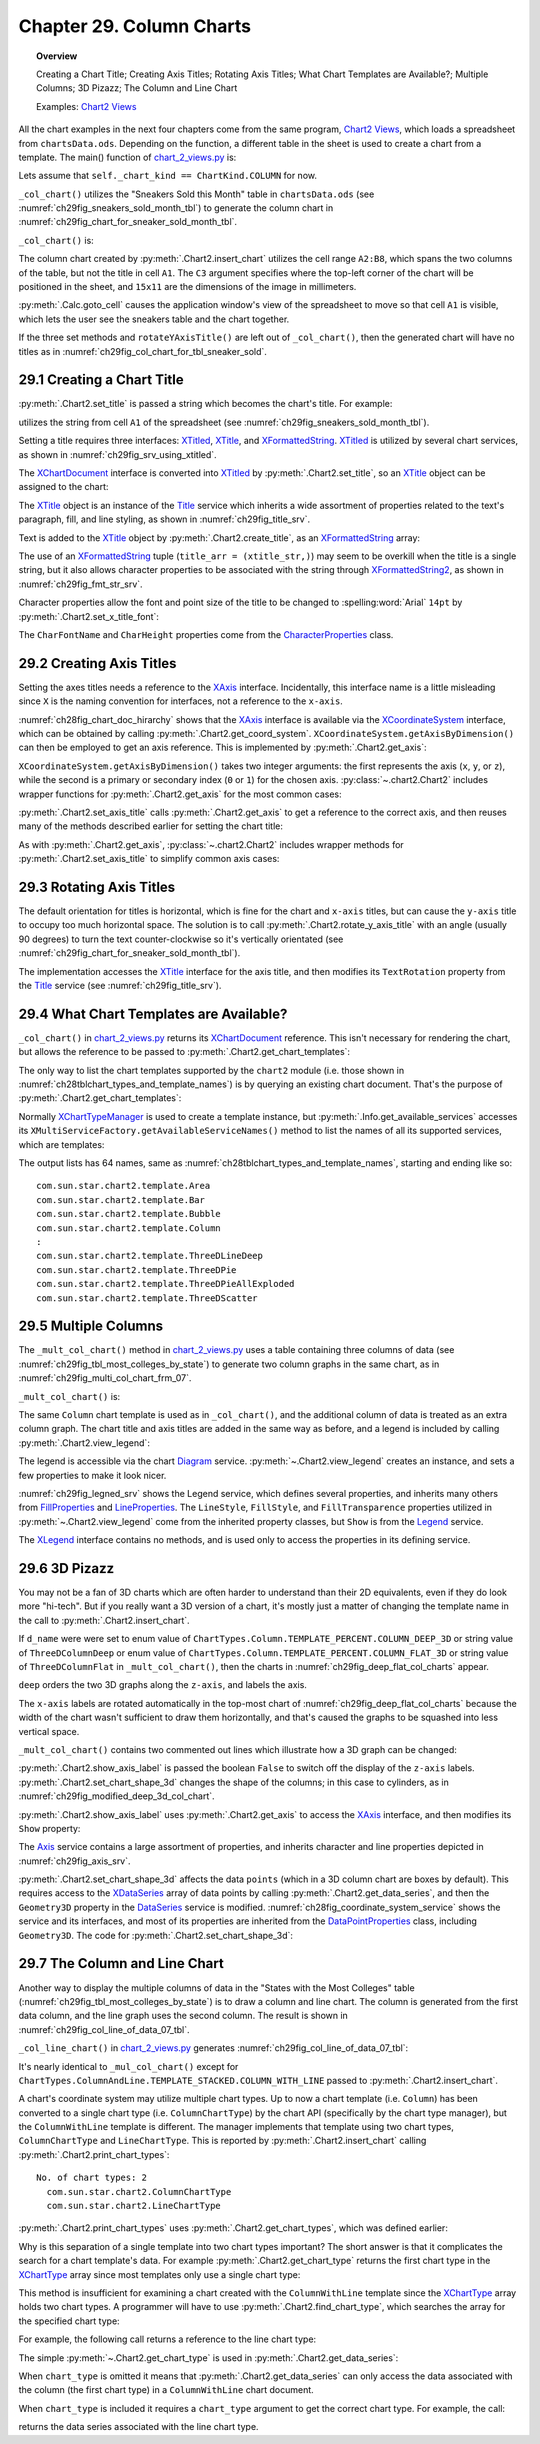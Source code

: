 .. _ch29:

*************************
Chapter 29. Column Charts
*************************

.. topic:: Overview

    Creating a Chart Title; Creating Axis Titles; Rotating Axis Titles; What Chart Templates are Available?; Multiple Columns; 3D Pizazz; The Column and Line Chart

    Examples: |chart_2_views|_

All the chart examples in the next four chapters come from the same program, |chart_2_views|_, which loads a spreadsheet from ``chartsData.ods``.
Depending on the function, a different table in the sheet is used to create a chart from a template.
The main() function of |chart_2_views_py|_ is:

.. tabs::

    .. code-tab:: python

        # Chart2View.main() ofchart_2_views.py
        def main(self) -> None:
            _ = Lo.load_office(connector=Lo.ConnectPipe(), opt=Lo.Options(verbose=True))

            try:
                doc = Calc.open_doc(fnm=self._data_fnm)
                GUI.set_visible(is_visible=True, odoc=doc)
                sheet = Calc.get_sheet(doc=doc)

                chart_doc = None
                if self._chart_kind == ChartKind.AREA:
                    chart_doc = self._area_chart(doc=doc, sheet=sheet)
                elif self._chart_kind == ChartKind.BAR:
                    chart_doc = self._bar_chart(doc=doc, sheet=sheet)
                elif self._chart_kind == ChartKind.BUBBLE_LABELED:
                    chart_doc = self._labeled_bubble_chart(doc=doc, sheet=sheet)
                elif self._chart_kind == ChartKind.COLUMN:
                    chart_doc = self._col_chart(doc=doc, sheet=sheet)
                elif self._chart_kind == ChartKind.COLUMN_LINE:
                    chart_doc = self._col_line_chart(doc=doc, sheet=sheet)
                elif self._chart_kind == ChartKind.COLUMN_MULTI:
                    chart_doc = self._mult_col_chart(doc=doc, sheet=sheet)
                elif self._chart_kind == ChartKind.DONUT:
                    chart_doc = self._donut_chart(doc=doc, sheet=sheet)
                elif self._chart_kind == ChartKind.HAPPY_STOCK:
                    chart_doc = self._happy_stock_chart(doc=doc, sheet=sheet)
                elif self._chart_kind == ChartKind.LINE:
                    chart_doc = self._line_chart(doc=doc, sheet=sheet)
                elif self._chart_kind == ChartKind.LINES:
                    chart_doc = self._lines_chart(doc=doc, sheet=sheet)
                elif self._chart_kind == ChartKind.NET:
                    chart_doc = self._net_chart(doc=doc, sheet=sheet)
                elif self._chart_kind == ChartKind.PIE:
                    chart_doc = self._pie_chart(doc=doc, sheet=sheet)
                elif self._chart_kind == ChartKind.PIE_3D:
                    chart_doc = self._pie_3d_chart(doc=doc, sheet=sheet)
                elif self._chart_kind == ChartKind.SCATTER:
                    chart_doc = self._scatter_chart(doc=doc, sheet=sheet)
                elif self._chart_kind == ChartKind.SCATTER_LINE_ERROR:
                    chart_doc = self._scatter_line_error_chart(doc=doc, sheet=sheet)
                elif self._chart_kind == ChartKind.SCATTER_LINE_LOG:
                    chart_doc = self._scatter_line_log_chart(doc=doc, sheet=sheet)
                elif self._chart_kind == ChartKind.STOCK_PRICES:
                    chart_doc = self._stock_prices_chart(doc=doc, sheet=sheet)

                if chart_doc:
                    Chart2.print_chart_types(chart_doc)

                    template_names = Chart2.get_chart_templates(chart_doc)
                    Lo.print_names(template_names, 1)

                Lo.delay(2000)
                msg_result = MsgBox.msgbox(
                    "Do you wish to close document?",
                    "All done",
                    boxtype=MessageBoxType.QUERYBOX,
                    buttons=MessageBoxButtonsEnum.BUTTONS_YES_NO,
                )
                if msg_result == MessageBoxResultsEnum.YES:
                    Lo.close_doc(doc=doc, deliver_ownership=True)
                    Lo.close_office()
                else:
                    print("Keeping document open")
            except Exception:
                Lo.close_office()
                raise

    .. only:: html

        .. cssclass:: tab-none

            .. group-tab:: None

Lets assume that ``self._chart_kind == ChartKind.COLUMN`` for now.

``_col_chart()`` utilizes the "Sneakers Sold this Month" table in ``chartsData.ods`` (see :numref:`ch29fig_sneakers_sold_month_tbl`) to generate the column chart in :numref:`ch29fig_chart_for_sneaker_sold_month_tbl`.

..
    figure 1

.. cssclass:: screen_shot invert

    .. _ch29fig_sneakers_sold_month_tbl:
    .. figure:: https://user-images.githubusercontent.com/4193389/206542426-9721a34d-851e-42e7-b6cd-83f0582f8f71.png
        :alt: Sneakers Sold this Month Table
        :figclass: align-center

        :The "Sneakers Sold this Month" Table.

..
    figure 2

.. cssclass:: screen_shot

    .. _ch29fig_chart_for_sneaker_sold_month_tbl:
    .. figure:: https://user-images.githubusercontent.com/4193389/206542602-82abadea-7317-4edd-b100-db7870ca1bc0.png
        :alt: The Column Chart for previous Table
        :figclass: align-center

        :The Column Chart for the Table in :numref:`ch29fig_sneakers_sold_month_tbl`.

``_col_chart()`` is:

.. tabs::

    .. code-tab:: python

        # Chart2View._col_chart() of chart_2_views.py
        def _col_chart(self, doc: XSpreadsheetDocument, sheet: XSpreadsheet) -> XChartDocument:
            # draw a column chart;
            # uses "Sneakers Sold this Month" table
            range_addr = Calc.get_address(sheet=sheet, range_name="A2:B8")
            chart_doc = Chart2.insert_chart(
                sheet=sheet,
                cells_range=range_addr,
                cell_name="C3",
                width=15,
                height=11,
                diagram_name=ChartTypes.Column.TEMPLATE_STACKED.COLUMN,
            )
            Calc.goto_cell(cell_name="A1", doc=doc)

            Chart2.set_title(chart_doc=chart_doc, title=Calc.get_string(sheet=sheet, cell_name="A1"))
            Chart2.set_x_axis_title(
                chart_doc=chart_doc, title=Calc.get_string(sheet=sheet, cell_name="A2")
            )
            Chart2.set_y_axis_title(
                chart_doc=chart_doc, title=Calc.get_string(sheet=sheet, cell_name="B2")
            )
            Chart2.rotate_y_axis_title(chart_doc=chart_doc, angle=Angle(90))
            return chart_doc

    .. only:: html

        .. cssclass:: tab-none

            .. group-tab:: None

The column chart created by :py:meth:`.Chart2.insert_chart` utilizes the cell range ``A2:B8``, which spans the two columns of the table, but not the title in cell ``A1``.
The ``C3`` argument specifies where the top-left corner of the chart will be positioned in the sheet, and ``15x11`` are the dimensions of the image in millimeters.

:py:meth:`.Calc.goto_cell` causes the application window's view of the spreadsheet to move so that cell ``A1`` is visible, which lets the user see the sneakers table and the chart together.

If the three set methods and ``rotateYAxisTitle()`` are left out of ``_col_chart()``, then the generated chart will have no titles as in :numref:`ch29fig_col_chart_for_tbl_sneaker_sold`.

..
    figure 3

.. cssclass:: screen_shot

    .. _ch29fig_col_chart_for_tbl_sneaker_sold:
    .. figure:: https://user-images.githubusercontent.com/4193389/206544345-5717d5c2-268f-49a6-a775-baaf1c375a92.png
        :alt: The Column Chart for the Table in The Sneakers Sold this Month Table, with no Titles.
        :figclass: align-center

        :The Column Chart for the Table in :numref:`ch29fig_chart_for_sneaker_sold_month_tbl`, with no Titles.

.. _ch29_creading_chart_title:

29.1 Creating a Chart Title
===========================

:py:meth:`.Chart2.set_title` is passed a string which becomes the chart's title. For example:

.. tabs::

    .. code-tab:: python

        # part of _col_chart() in Chart2View class
        Chart2.set_title(chart_doc=chart_doc, title=Calc.get_string(sheet=sheet, cell_name="A1"))

    .. only:: html

        .. cssclass:: tab-none

            .. group-tab:: None

utilizes the string from cell ``A1`` of the spreadsheet (see :numref:`ch29fig_sneakers_sold_month_tbl`).

Setting a title requires three interfaces: XTitled_, XTitle_, and XFormattedString_.
XTitled_ is utilized by several chart services, as shown in :numref:`ch29fig_srv_using_xtitled`.

..
    figure 4

.. cssclass:: diagram invert

    .. _ch29fig_srv_using_xtitled:
    .. figure:: https://user-images.githubusercontent.com/4193389/206546297-c4ad8a86-8840-434e-849a-1fc7a34c3976.png
        :alt: Services Using the XTitled Interface
        :figclass: align-center

        :Services Using the XTitled_ Interface.

The XChartDocument_ interface is converted into XTitled_ by :py:meth:`.Chart2.set_title`, so an XTitle_ object can be assigned to the chart:

.. tabs::

    .. code-tab:: python

        # in Chart2 class
        @staticmethod
        def get_title(chart_doc: XChartDocument) -> XTitle:
            try:
                xtilted = Lo.qi(XTitled, chart_doc, True)
                return xtilted.getTitleObject()
            except Exception as e:
                raise ChartError("Error getting title from chart") from e

    .. only:: html

        .. cssclass:: tab-none

            .. group-tab:: None

The XTitle_ object is an instance of the Title_ service which inherits a wide assortment of properties related to the text's paragraph, fill, and line styling, as shown in :numref:`ch29fig_title_srv`.

..
    figure 5

.. cssclass:: diagram invert

    .. _ch29fig_title_srv:
    .. figure:: https://user-images.githubusercontent.com/4193389/206548076-1598bf2a-55ed-450a-b2f8-febf270e8ff3.png
        :alt: The Title Service.
        :figclass: align-center

        :The Title_ Service.

Text is added to the XTitle_ object by :py:meth:`.Chart2.create_title`, as an XFormattedString_ array:

.. tabs::

    .. code-tab:: python

        # in Chart2 class
        @staticmethod
        def create_title(title: str) -> XTitle:
            try:
                xtitle = Lo.create_instance_mcf(XTitle, "com.sun.star.chart2.Title", raise_err=True)
                xtitle_str = Lo.create_instance_mcf(
                    XFormattedString, "com.sun.star.chart2.FormattedString", raise_err=True
                )
                xtitle_str.setString(title)
                title_arr = (xtitle_str,)
                xtitle.setText(title_arr)
                return xtitle
            except Exception as e:
                raise ChartError(f'Error creating title for: "{title}"') from e

    .. only:: html

        .. cssclass:: tab-none

            .. group-tab:: None

The use of an XFormattedString_ tuple (``title_arr = (xtitle_str,)``) may seem to be overkill when the title is a single string,
but it also allows character properties to be associated with the string through XFormattedString2_, as shown in :numref:`ch29fig_fmt_str_srv`.

..
    figure 6

.. cssclass:: diagram invert

    .. _ch29fig_fmt_str_srv:
    .. figure:: https://user-images.githubusercontent.com/4193389/206551469-cba0a06d-a534-4c20-843d-2977b05501d1.png
        :alt: The FormattedString Service
        :figclass: align-center

        :The FormattedString_ Service.

Character properties allow the font and point size of the title to be changed to :spelling:word:`Arial` ``14pt`` by :py:meth:`.Chart2.set_x_title_font`:

.. tabs::

    .. code-tab:: python

        # in Chart2 class
        @staticmethod
        def set_x_title_font(xtitle: XTitle, font_name: str, pt_size: int) -> None:
            try:
                fo_strs = xtitle.getText()
                if fo_strs:
                    Props.set_property(fo_strs[0], "CharFontName", font_name)
                    Props.set_property(fo_strs[0], "CharHeight", pt_size)
            except Exception as e:
                raise ChartError("Error setting x title font") from e

    .. only:: html

        .. cssclass:: tab-none

            .. group-tab:: None

The ``CharFontName`` and ``CharHeight`` properties come from the CharacterProperties_ class.

.. _ch29_creating_axis_titles:

29.2 Creating Axis Titles
=========================

Setting the axes titles needs a reference to the XAxis_ interface.
Incidentally, this interface name is a little misleading since ``X`` is the naming convention for interfaces, not a reference to the ``x-axis``.

:numref:`ch28fig_chart_doc_hirarchy` shows that the XAxis_ interface is available via the XCoordinateSystem_ interface,
which can be obtained by calling :py:meth:`.Chart2.get_coord_system`.
``XCoordinateSystem.getAxisByDimension()`` can then be employed to get an axis reference.
This is implemented by :py:meth:`.Chart2.get_axis`:

.. tabs::

    .. code-tab:: python

        # in chart2 class
        @classmethod
        def get_axis(cls, chart_doc: XChartDocument, axis_val: AxisKind, idx: int) -> XAxis:
            try:
                coord_sys = cls.get_coord_system(chart_doc)
                result = coord_sys.getAxisByDimension(int(axis_val), idx)
                if result is None:
                    raise UnKnownError("None Value: getAxisByDimension() returned None")
                return result
            except ChartError:
                raise
            except Exception as e:
                raise ChartError("Error getting Axis for chart") from e

    .. only:: html

        .. cssclass:: tab-none

            .. group-tab:: None

.. seealso::

    :py:class:`~.kind.axis_kind.AxisKind`

``XCoordinateSystem.getAxisByDimension()`` takes two integer arguments: the first represents the axis (``x``, ``y``, or ``z``), while the second is a primary or secondary index (``0`` or ``1``) for the chosen axis.
:py:class:`~.chart2.Chart2` includes wrapper functions for :py:meth:`.Chart2.get_axis` for the most common cases:

.. tabs::

    .. code-tab:: python

        # in Chart2 class
        @classmethod
        def get_x_axis(cls, chart_doc: XChartDocument) -> XAxis:
            return cls.get_axis(chart_doc=chart_doc, axis_val=AxisKind.X, idx=0)

        @classmethod
        def get_y_axis(cls, chart_doc: XChartDocument) -> XAxis:
            return cls.get_axis(chart_doc=chart_doc, axis_val=AxisKind.Y, idx=0)

        @classmethod
        def get_x_axis2(cls, chart_doc: XChartDocument) -> XAxis:
            return cls.get_axis(chart_doc=chart_doc, axis_val=AxisKind.X, idx=1)

        @classmethod
        def get_y_axis2(cls, chart_doc: XChartDocument) -> XAxis:
            return cls.get_axis(chart_doc=chart_doc, axis_val=AxisKind.Y, idx=1)

    .. only:: html

        .. cssclass:: tab-none

            .. group-tab:: None

:py:meth:`.Chart2.set_axis_title` calls :py:meth:`.Chart2.get_axis` to get a reference to the correct axis, and then reuses many of the methods described earlier for setting the chart title:

.. tabs::

    .. code-tab:: python

        # in Chart2 class
        @classmethod
        def set_axis_title(
            cls, chart_doc: XChartDocument, title: str, axis_val: AxisKind, idx: int
        ) -> XTitle:
            try:
                axis = cls.get_axis(chart_doc=chart_doc, axis_val=axis_val, idx=idx)
                titled_axis = Lo.qi(XTitled, axis, True)
                xtitle = cls.create_title(title)
                titled_axis.setTitleObject(xtitle)
                fname = Info.get_font_general_name()
                cls.set_x_title_font(xtitle, fname, 12)
                return xtitle
            except ChartError:
                raise
            except Exception as e:
                raise ChartError(f'Error setting axis tile: "{title}" for chart') from e

    .. only:: html

        .. cssclass:: tab-none

            .. group-tab:: None

As with :py:meth:`.Chart2.get_axis`, :py:class:`~.chart2.Chart2` includes wrapper methods for :py:meth:`.Chart2.set_axis_title` to simplify common axis cases:

.. tabs::

    .. code-tab:: python

        # in Chart2 class
        @classmethod
        def set_x_axis_title(cls, chart_doc: XChartDocument, title: str) -> XTitle:
            return cls.set_axis_title(chart_doc=chart_doc, title=title, axis_val=AxisKind.X, idx=0)

        @classmethod
        def set_y_axis_title(cls, chart_doc: XChartDocument, title: str) -> XTitle:
            return cls.set_axis_title(chart_doc=chart_doc, title=title, axis_val=AxisKind.Y, idx=0)

        @classmethod
        def set_x_axis2_title(cls, chart_doc: XChartDocument, title: str) -> XTitle:
            return cls.set_axis_title(chart_doc=chart_doc, title=title, axis_val=AxisKind.X, idx=1)

        @classmethod
        def set_y_axis2_title(cls, chart_doc: XChartDocument, title: str) -> XTitle:
            return cls.set_axis_title(chart_doc=chart_doc, title=title, axis_val=AxisKind.Y, idx=1)

    .. only:: html

        .. cssclass:: tab-none

            .. group-tab:: None

.. _ch29_rotating_axis_titles:

29.3 Rotating Axis Titles
=========================

The default orientation for titles is horizontal, which is fine for the chart and ``x-axis`` titles, but can cause the ``y-axis`` title to occupy too much horizontal space.
The solution is to call :py:meth:`.Chart2.rotate_y_axis_title` with an angle (usually 90 degrees) to turn the text counter-clockwise so it's vertically orientated (see :numref:`ch29fig_chart_for_sneaker_sold_month_tbl`).

The implementation accesses the XTitle_ interface for the axis title, and then modifies its ``TextRotation`` property from the Title_ service (see :numref:`ch29fig_title_srv`).

.. tabs::

    .. code-tab:: python

        # in Chart2 class
        @classmethod
        def rotate_y_axis_title(cls, chart_doc: XChartDocument, angle: Angle) -> None:
            cls.rotate_axis_title(chart_doc=chart_doc, axis_val=AxisKind.Y, idx=0, angle=angle)

        @classmethod
        def rotate_axis_title(
            cls, chart_doc: XChartDocument, axis_val: AxisKind, idx: int, angle: Angle
        ) -> None:
            try:
                xtitle = cls.get_axis_title(chart_doc=chart_doc, axis_val=axis_val, idx=idx)
                Props.set(xtitle, TextRotation=angle.Value)
            except ChartError:
                raise
            except Exception as e:
                raise ChartError("Error while trying to rotate axis title") from e

        @classmethod
        def get_axis_title(cls, chart_doc: XChartDocument, axis_val: AxisKind, idx: int) -> XTitle:
            try:
                axis = cls.get_axis(chart_doc=chart_doc, axis_val=axis_val, idx=idx)
                titled_axis = Lo.qi(XTitled, axis, True)
                result = titled_axis.getTitleObject()
                if result is None:
                    raise UnKnownError("None Value: getTitleObject() return a value of None")
                return result
            except ChartError:
                raise
            except Exception as e:
                raise ChartError("Error getting axis title") from e

    .. only:: html

        .. cssclass:: tab-none

            .. group-tab:: None

.. _ch29_what_chart_templates:

29.4 What Chart Templates are Available?
========================================

``_col_chart()`` in |chart_2_views_py|_ returns its XChartDocument_ reference.
This isn't necessary for rendering the chart, but allows the reference to be passed to :py:meth:`.Chart2.get_chart_templates`:

.. tabs::

    .. code-tab:: python

        # in main() of chart_2_views.py
        # ...
        chart_doc = self._col_chart(doc=doc, sheet=sheet)
        # ...
        template_names = Chart2.get_chart_templates(chart_doc)
        Lo.print_names(template_names, 1)


    .. only:: html

        .. cssclass:: tab-none

            .. group-tab:: None


The only way to list the chart templates supported by the ``chart2`` module (:abbreviation:`i.e.` those shown in :numref:`ch28tblchart_types_and_template_names`) is by querying an existing chart document.
That's the purpose of :py:meth:`.Chart2.get_chart_templates`:

.. tabs::

    .. code-tab:: python

        # in Chart2 class
        @staticmethod
        def get_chart_templates(chart_doc: XChartDocument) -> List[str]:
            try:
                ct_man = chart_doc.getChartTypeManager()
                return Info.get_available_services(ct_man)
            except Exception as e:
                raise ChartError("Error getting chart templates") from e

    .. only:: html

        .. cssclass:: tab-none

            .. group-tab:: None

Normally XChartTypeManager_ is used to create a template instance, but :py:meth:`.Info.get_available_services` accesses its ``XMultiServiceFactory.getAvailableServiceNames()``
method to list the names of all its supported services, which are templates:

.. tabs::

    .. code-tab:: python

        # in Info class
        @staticmethod
        def get_available_services(obj: object) -> List[str]:
            services: List[str] = []
            try:
                sf = Lo.qi(XMultiServiceFactory, obj, True)
                service_names = sf.getAvailableServiceNames()
                services.extend(service_names)
                services.sort()
            except Exception as e:
                Lo.print(e)
                raise Exception() from e
            return services

    .. only:: html

        .. cssclass:: tab-none

            .. group-tab:: None

The output lists has 64 names, same as :numref:`ch28tblchart_types_and_template_names`, starting and ending like so:

::

    com.sun.star.chart2.template.Area
    com.sun.star.chart2.template.Bar
    com.sun.star.chart2.template.Bubble
    com.sun.star.chart2.template.Column
    :
    com.sun.star.chart2.template.ThreeDLineDeep
    com.sun.star.chart2.template.ThreeDPie
    com.sun.star.chart2.template.ThreeDPieAllExploded
    com.sun.star.chart2.template.ThreeDScatter

.. _ch29_multiple_col:

29.5 Multiple Columns
=====================

The ``_mult_col_chart()`` method in |chart_2_views_py|_ uses a table containing three columns of data (see :numref:`ch29fig_tbl_most_colleges_by_state`)
to generate two column graphs in the same chart, as in :numref:`ch29fig_multi_col_chart_frm_07`.

..
    figure 7

.. cssclass:: screen_shot invert

    .. _ch29fig_tbl_most_colleges_by_state:
    .. figure:: https://user-images.githubusercontent.com/4193389/206601488-c64ac4e5-0cac-47bb-94bc-0533fdee782c.png
        :alt: The States with the Most Colleges Table
        :figclass: align-center

        :The "States with the Most Colleges" Table.

..
    figure 8

.. cssclass:: screen_shot

    .. _ch29fig_multi_col_chart_frm_07:
    .. figure:: https://user-images.githubusercontent.com/4193389/206601866-cc0dbe49-6343-406b-8925-57d53df2b969.png
        :alt: A Multiple Column Chart Generated from the Table in previous figure
        :figclass: align-center

        :A Multiple Column Chart Generated from the Table in :numref:`ch29fig_tbl_most_colleges_by_state`.

``_mult_col_chart()`` is:

.. tabs::

    .. code-tab:: python

        # 
        def _mult_col_chart(self, doc: XSpreadsheetDocument, sheet: XSpreadsheet) -> XChartDocument:
            range_addr = Calc.get_address(sheet=sheet, range_name="E15:G21")
            d_name = ChartTypes.Column.TEMPLATE_STACKED.COLUMN
            # d_name = ChartTypes.Column.TEMPLATE_PERCENT.COLUMN_DEEP_3D
            # d_name = ChartTypes.Column.TEMPLATE_PERCENT.COLUMN_FLAT_3D
            chart_doc = Chart2.insert_chart(
                sheet=sheet,
                cells_range=range_addr,
                cell_name="A22",
                width=20,
                height=11,
                diagram_name=d_name,
            )
            ChartTypes.Column.TEMPLATE_STACKED.COLUMN
            Calc.goto_cell(cell_name="A13", doc=doc)

            Chart2.set_title(chart_doc=chart_doc, title=Calc.get_string(sheet=sheet, cell_name="E13"))
            Chart2.set_x_axis_title(
                chart_doc=chart_doc, title=Calc.get_string(sheet=sheet, cell_name="E15")
            )
            Chart2.set_y_axis_title(
                chart_doc=chart_doc, title=Calc.get_string(sheet=sheet, cell_name="F14")
            )
            Chart2.rotate_y_axis_title(chart_doc=chart_doc, angle=Angle(90))
            Chart2.view_legend(chart_doc=chart_doc, is_visible=True)

            # for the 3D versions
            # Chart2.show_axis_label(chart_doc=chart_doc, axis_val=AxisKind.Z, idx=0, is_visible=False)
            # Chart2.set_chart_shape_3d(chart_doc=chart_doc, shape=DataPointGeometry3DEnum.CYLINDER)
            return chart_doc

    .. only:: html

        .. cssclass:: tab-none

            .. group-tab:: None

The same ``Column`` chart template is used as in ``_col_chart()``, and the additional column of data is treated as an extra column graph.
The chart title and axis titles are added in the same way as before, and a legend is included by calling :py:meth:`.Chart2.view_legend`:

.. tabs::

    .. code-tab:: python

        # in Chart2 class
        @staticmethod
        def view_legend(chart_doc: XChartDocument, is_visible: bool) -> None:
            try:
                diagram = chart_doc.getFirstDiagram()
                legend = diagram.getLegend()
                if is_visible and legend is None:
                    leg = Lo.create_instance_mcf(XLegend, "com.sun.star.chart2.Legend", raise_err=True)
                    Props.set(
                        leg,
                        LineStyle=LineStyle.NONE,
                        FillStyle=FillStyle.SOLID,
                        FillTransparence=100
                    )
                    diagram.setLegend(leg)

                Props.set(leg, Show=is_visible)
            except Exception as e:
                raise ChartError("Error while setting legend visibility") from e

    .. only:: html

        .. cssclass:: tab-none

            .. group-tab:: None

The legend is accessible via the chart Diagram_ service.
:py:meth:`~.Chart2.view_legend` creates an instance, and sets a few properties to make it look nicer.

:numref:`ch29fig_legned_srv` shows the Legend service, which defines several properties, and inherits many others from FillProperties_ and LineProperties_.
The ``LineStyle``, ``FillStyle``, and ``FillTransparence`` properties utilized in :py:meth:`~.Chart2.view_legend` come from the inherited property classes, but ``Show`` is from the Legend_ service.

..
    figure 9

.. cssclass:: diagram invert

    .. _ch29fig_legned_srv:
    .. figure:: https://user-images.githubusercontent.com/4193389/206604671-eb2735fd-c6e4-4a3c-b7a8-39350dee90ec.png
        :alt: The Legend Service.
        :figclass: align-center

        :The Legend_ Service.

The XLegend_ interface contains no methods, and is used only to access the properties in its defining service.

.. _ch29_3d_pizazz:

29.6 3D Pizazz
==============

You may not be a fan of 3D charts which are often harder to understand than their 2D equivalents, even if they do look more "hi-tech".
But if you really want a 3D version of a chart, it's mostly just a matter of changing the template name in the call to :py:meth:`.Chart2.insert_chart`.

If ``d_name`` were were set to enum value of ``ChartTypes.Column.TEMPLATE_PERCENT.COLUMN_DEEP_3D`` or string value of ``ThreeDColumnDeep``
or enum value of ``ChartTypes.Column.TEMPLATE_PERCENT.COLUMN_FLAT_3D`` or string value of ``ThreeDColumnFlat`` in ``_mult_col_chart()``, then the charts in :numref:`ch29fig_deep_flat_col_charts` appear.

..
    figure 10

.. cssclass:: screen_shot

    .. _ch29fig_deep_flat_col_charts:
    .. figure:: https://user-images.githubusercontent.com/4193389/206615092-b69c0154-ae99-4a9b-aa9c-26d2078aea29.png
        :alt: Deep and Flat 3D Column Charts
        :figclass: align-center
        :width: 440px

        :Deep and Flat 3D Column Charts

``deep`` orders the two 3D graphs along the ``z-axis``, and labels the axis.

The ``x-axis`` labels are rotated automatically in the top-most chart of :numref:`ch29fig_deep_flat_col_charts` because the width of the chart wasn't sufficient to draw them horizontally,
and that's caused the graphs to be squashed into less vertical space.

``_mult_col_chart()`` contains two commented out lines which illustrate how a 3D graph can be changed:

.. tabs::

    .. code-tab:: python

        # in _mult_col_chart()...
        # hide labels
        Chart2.show_axis_label(chart_doc=chart_doc, axis_val=AxisKind.Z, idx=0, is_visible=False)
        Chart2.set_chart_shape_3d(chart_doc=chart_doc, shape=DataPointGeometry3DEnum.CYLINDER)

    .. only:: html

        .. cssclass:: tab-none

            .. group-tab:: None

.. seealso::

    DataPointGeometry3D_

:py:meth:`.Chart2.show_axis_label` is passed the boolean ``False`` to switch off the display of the ``z-axis`` labels.
:py:meth:`.Chart2.set_chart_shape_3d` changes the shape of the columns; in this case to cylinders, as in :numref:`ch29fig_modified_deep_3d_col_chart`.

..
    figure 11

.. cssclass:: screen_shot

    .. _ch29fig_modified_deep_3d_col_chart:
    .. figure:: https://user-images.githubusercontent.com/4193389/206613695-f91ca702-ce14-4c6c-9c6d-ed0ad3776022.png
        :alt: Modified Deep 3D Column Chart
        :figclass: align-center
        :width: 550px

        :Modified Deep 3D Column Chart.

:py:meth:`.Chart2.show_axis_label` uses :py:meth:`.Chart2.get_axis` to access the XAxis_ interface, and then modifies its ``Show`` property:

.. tabs::

    .. code-tab:: python

        # in Chart2 class
        @classmethod
        def get_axis(cls, chart_doc: XChartDocument, axis_val: AxisKind, idx: int) -> XAxis:
            try:
                coord_sys = cls.get_coord_system(chart_doc)
                result = coord_sys.getAxisByDimension(int(axis_val), idx)
                if result is None:
                    raise UnKnownError("None Value: getAxisByDimension() returned None")
                return result
            except ChartError:
                raise
            except Exception as e:
                raise ChartError("Error getting Axis for chart") from e

    .. only:: html

        .. cssclass:: tab-none

            .. group-tab:: None

The Axis_ service contains a large assortment of properties, and inherits character and line properties depicted in :numref:`ch29fig_axis_srv`.

..
    figure 12

.. cssclass:: diagram invert

    .. _ch29fig_axis_srv:
    .. figure:: https://user-images.githubusercontent.com/4193389/206617330-0cfe4198-a0d4-4c42-b558-f7f9dfaab2f2.png
        :alt: The Axis Service.
        :figclass: align-center

        :The Axis_ Service.

:py:meth:`.Chart2.set_chart_shape_3d` affects the data ``points`` (which in a 3D column chart are boxes by default).
This requires access to the XDataSeries_ array of data points by calling :py:meth:`.Chart2.get_data_series`,
and then the ``Geometry3D`` property in the DataSeries_ service is modified.
:numref:`ch28fig_coordinate_system_service` shows the service and its interfaces, and most of its properties are inherited from the DataPointProperties_ class, including ``Geometry3D``.
The code for :py:meth:`.Chart2.set_chart_shape_3d`:

.. tabs::

    .. code-tab:: python

        # in Chart2 class
        @classmethod
        def set_chart_shape_3d(cls, chart_doc: XChartDocument, shape: DataPointGeometry3DEnum) -> None:
            try:
                data_series_arr = cls.get_data_series(chart_doc=chart_doc)
                for data_series in data_series_arr:
                    Props.set_property(data_series, "Geometry3D", int(shape))
            except ChartError:
                raise
            except Exception as e:
                raise ChartError("Error setting chart shape 3d") from e

    .. only:: html

        .. cssclass:: tab-none

            .. group-tab:: None

.. _ch29_the_col_line_chart:

29.7 The Column and Line Chart
==============================

Another way to display the multiple columns of data in the "States with the Most Colleges" table (:numref:`ch29fig_tbl_most_colleges_by_state`) is to draw a column and line chart.
The column is generated from the first data column, and the line graph uses the second column.
The result is shown in :numref:`ch29fig_col_line_of_data_07_tbl`.

..
    figure 13

.. cssclass:: screen_shot

    .. _ch29fig_col_line_of_data_07_tbl:
    .. figure:: https://user-images.githubusercontent.com/4193389/206618602-67c11866-a308-4077-9811-ec6aa1dd1576.png
        :alt: A Column and Line Chart Generated from the Table in Figure 7
        :figclass: align-center
        :width: 550px

        :A Column and Line Chart Generated from the Table in :numref:`ch29fig_tbl_most_colleges_by_state`.

``_col_line_chart()`` in |chart_2_views_py|_ generates :numref:`ch29fig_col_line_of_data_07_tbl`:

.. tabs::

    .. code-tab:: python

        # Chart2View._col_line_chart() in chart_2_views.py
        def _col_line_chart(self, doc: XSpreadsheetDocument, sheet: XSpreadsheet) -> XChartDocument:
            range_addr = Calc.get_address(sheet=sheet, range_name="E15:G21")
            chart_doc = Chart2.insert_chart(
                sheet=sheet,
                cells_range=range_addr,
                cell_name="B3",
                width=20,
                height=11,
                diagram_name=ChartTypes.ColumnAndLine.TEMPLATE_STACKED.COLUMN_WITH_LINE,
            )
            Calc.goto_cell(cell_name="A13", doc=doc)

            Chart2.set_title(
                chart_doc=chart_doc, title=Calc.get_string(sheet=sheet, cell_name="E13")
            )
            Chart2.set_x_axis_title(
                chart_doc=chart_doc, title=Calc.get_string(sheet=sheet, cell_name="E15")
            )
            Chart2.set_y_axis_title(
                chart_doc=chart_doc, title=Calc.get_string(sheet=sheet, cell_name="F14")
            )
            Chart2.rotate_y_axis_title(chart_doc=chart_doc, angle=Angle(90))
            Chart2.view_legend(chart_doc=chart_doc, is_visible=True)
            return chart_doc

    .. only:: html

        .. cssclass:: tab-none

            .. group-tab:: None

It's nearly identical to ``_mul_col_chart()`` except for ``ChartTypes.ColumnAndLine.TEMPLATE_STACKED.COLUMN_WITH_LINE`` passed to :py:meth:`.Chart2.insert_chart`.

A chart's coordinate system may utilize multiple chart types.
Up to now a chart template (:abbreviation:`i.e.` ``Column``) has been converted to a single chart type (:abbreviation:`i.e.` ``ColumnChartType``) by the chart API (specifically by the chart type manager),
but the ``ColumnWithLine`` template is different. The manager implements that template using two chart types, ``ColumnChartType`` and ``LineChartType``.
This is reported by :py:meth:`.Chart2.insert_chart` calling :py:meth:`.Chart2.print_chart_types`:

::

    No. of chart types: 2
      com.sun.star.chart2.ColumnChartType
      com.sun.star.chart2.LineChartType

:py:meth:`.Chart2.print_chart_types` uses :py:meth:`.Chart2.get_chart_types`, which was defined earlier:

.. tabs::

    .. code-tab:: python

        # in Chart2 class
        @classmethod
        def print_chart_types(cls, chart_doc: XChartDocument) -> None:
            chart_types = cls.get_chart_types(chart_doc)
            if len(chart_types) > 1:
                print(f"No. of chart types: {len(chart_types)}")
                for ct in chart_types:
                    print(f"  {ct.getChartType()}")
            else:
                print(f"Chart Type: {chart_types[0].getChartType()}")
            print()

    .. only:: html

        .. cssclass:: tab-none

            .. group-tab:: None

Why is this separation of a single template into two chart types important?
The short answer is that it complicates the search for a chart template's data.
For example :py:meth:`.Chart2.get_chart_type` returns the first chart type in the XChartType_ array since most templates only use a single chart type:

.. tabs::

    .. code-tab:: python

        # in Chart2 class
        @classmethod
        def get_chart_type(cls, chart_doc: XChartDocument) -> XChartType:
            try:
                chart_types = cls.get_chart_types(chart_doc)
                return chart_types[0]
            except ChartError:
                raise
            except Exception as e:
                raise ChartError("Error getting chart type") from e

    .. only:: html

        .. cssclass:: tab-none

            .. group-tab:: None

This method is insufficient for examining a chart created with the ``ColumnWithLine`` template since the XChartType_ array holds two chart types.
A programmer will have to use :py:meth:`.Chart2.find_chart_type`, which searches the array for the specified chart type:

.. tabs::

    .. code-tab:: python

        # in Chart2 class
        @classmethod
        def find_chart_type(
            cls, chart_doc: XChartDocument, chart_type: ChartTypeNameBase | str
        ) -> XChartType:
            # Ensure chart_type is ChartTypeNameBase | str
            Info.is_type_enum_multi(
                alt_type="str", enum_type=ChartTypeNameBase, enum_val=chart_type, arg_name="chart_type"
            )
            try:
                srch_name = f"com.sun.star.chart2.{str(chart_type).lower()}"
                chart_types = cls.get_chart_types(chart_doc)
                for ct in chart_types:
                    ct_name = ct.getChartType().lower()
                    if ct_name == srch_name:
                        return ct
            except Exception as e:
                raise ChartError(f'Error Finding chart for "{chart_type}"') from e
            raise NotFoundError(f'Chart for type "{chart_type}" was not found')

    .. only:: html

        .. cssclass:: tab-none

            .. group-tab:: None

For example, the following call returns a reference to the line chart type:

.. tabs::

    .. code-tab:: python

        line_ct = Chart2.find_chart_type(chart_doc=chart_doc, chart_type="LineChartType") # XChartType

    .. only:: html

        .. cssclass:: tab-none

            .. group-tab:: None

The simple :py:meth:`~.Chart2.get_chart_type` is used in :py:meth:`.Chart2.get_data_series`:

.. tabs::

    .. code-tab:: python

        # in Chart2 class
        @classmethod
        def get_data_series(
            cls, chart_doc: XChartDocument, chart_type: ChartTypeNameBase | str = ""
        ) -> Tuple[XDataSeries, ...]:
            try:
                if chart_type:
                    xchart_type = cls.find_chart_type(chart_doc, chart_type)
                else:
                    xchart_type = cls.get_chart_type(chart_doc)
                ds_con = Lo.qi(XDataSeriesContainer, xchart_type, True)
                return ds_con.getDataSeries()
            except Exception as e:
                raise ChartError("Error getting chart data series") from e

    .. only:: html

        .. cssclass:: tab-none

            .. group-tab:: None

When ``chart_type`` is omitted it means that :py:meth:`.Chart2.get_data_series` can only access the data associated with the column (the first chart type) in a ``ColumnWithLine`` chart document.

When ``chart_type`` is included it requires a ``chart_type`` argument to get the correct chart type. For example, the call:

.. tabs::

    .. code-tab:: python

        ds = Chart2.get_data_series(chart_doc=chart_doc, chart_type=ChartTypes.Line.NAMED.LINE_CHART)
        #   chart_type could also be "LineChartType"

    .. only:: html

        .. cssclass:: tab-none

            .. group-tab:: None

returns the data series associated with the line chart type.


.. |chart_2_views| replace:: Chart2 Views
.. _chart_2_views: https://github.com/Amourspirit/python-ooouno-ex/tree/main/ex/auto/chart2/Chart_2_Views

.. |chart_2_views_py| replace:: chart_2_views.py
.. _chart_2_views_py: https://github.com/Amourspirit/python-ooouno-ex/blob/main/ex/auto/chart2/Chart_2_Views/chart_2_views.py

.. _CharacterProperties: https://api.libreoffice.org/docs/idl/ref/servicecom_1_1sun_1_1star_1_1style_1_1CharacterProperties.html
.. _Diagram: https://api.libreoffice.org/docs/idl/ref/servicecom_1_1sun_1_1star_1_1chart2_1_1Diagram.html
.. _FillProperties: https://api.libreoffice.org/docs/idl/ref/servicecom_1_1sun_1_1star_1_1drawing_1_1FillProperties.html
.. _FormattedString: https://api.libreoffice.org/docs/idl/ref/servicecom_1_1sun_1_1star_1_1chart2_1_1FormattedString.html
.. _Legend: https://api.libreoffice.org/docs/idl/ref/servicecom_1_1sun_1_1star_1_1chart2_1_1Legend.html
.. _LineProperties: https://api.libreoffice.org/docs/idl/ref/servicecom_1_1sun_1_1star_1_1drawing_1_1LineProperties.html
.. _Title: https://api.libreoffice.org/docs/idl/ref/servicecom_1_1sun_1_1star_1_1chart2_1_1Title.html
.. _XAxis: https://api.libreoffice.org/docs/idl/ref/interfacecom_1_1sun_1_1star_1_1chart2_1_1XAxis.html
.. _XChartDocument: https://api.libreoffice.org/docs/idl/ref/interfacecom_1_1sun_1_1star_1_1chart2_1_1XChartDocument.html
.. _XChartTypeManager: https://api.libreoffice.org/docs/idl/ref/interfacecom_1_1sun_1_1star_1_1chart2_1_1XChartTypeManager.html
.. _XCoordinateSystem: https://api.libreoffice.org/docs/idl/ref/interfacecom_1_1sun_1_1star_1_1chart2_1_1XCoordinateSystem.html
.. _XFormattedString: https://api.libreoffice.org/docs/idl/ref/interfacecom_1_1sun_1_1star_1_1chart2_1_1XFormattedString.html
.. _XFormattedString2: https://api.libreoffice.org/docs/idl/ref/interfacecom_1_1sun_1_1star_1_1chart2_1_1XFormattedString2.html
.. _XLegend: https://api.libreoffice.org/docs/idl/ref/interfacecom_1_1sun_1_1star_1_1chart2_1_1XLegend.html
.. _XTitle: https://api.libreoffice.org/docs/idl/ref/interfacecom_1_1sun_1_1star_1_1chart2_1_1XTitle.html
.. _XTitled: https://api.libreoffice.org/docs/idl/ref/interfacecom_1_1sun_1_1star_1_1chart2_1_1XTitled.html
.. _DataPointGeometry3D: https://api.libreoffice.org/docs/idl/ref/namespacecom_1_1sun_1_1star_1_1chart2_1_1DataPointGeometry3D.html
.. _Axis: https://api.libreoffice.org/docs/idl/ref/servicecom_1_1sun_1_1star_1_1chart2_1_1Axis.html
.. _XDataSeries: https://api.libreoffice.org/docs/idl/ref/interfacecom_1_1sun_1_1star_1_1chart2_1_1XDataSeries.html
.. _DataSeries: https://api.libreoffice.org/docs/idl/ref/servicecom_1_1sun_1_1star_1_1chart2_1_1DataSeries.html
.. _DataPointProperties: https://api.libreoffice.org/docs/idl/ref/servicecom_1_1sun_1_1star_1_1chart2_1_1DataPointProperties.html
.. _XChartType: https://api.libreoffice.org/docs/idl/ref/interfacecom_1_1sun_1_1star_1_1chart2_1_1XChartType.html
